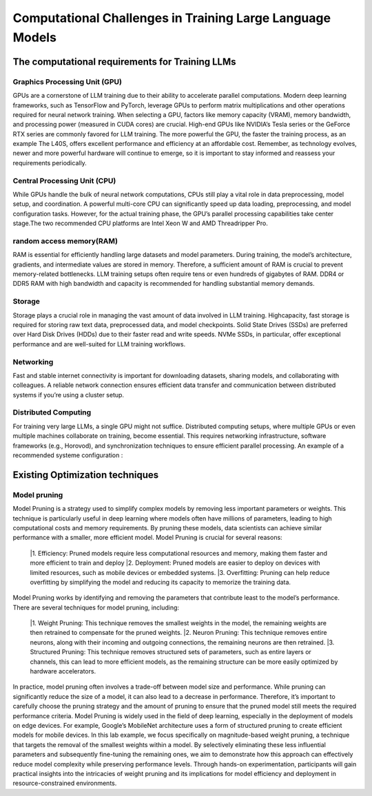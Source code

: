 Computational Challenges in Training Large Language Models
=========================================================
The computational requirements for Training LLMs
-------------------------------------------------
Graphics Processing Unit (GPU)
~~~~~~~~~~~~~~~~~~~~~~~~~~~~~~~
GPUs are a cornerstone of LLM training due to their ability to accelerate parallel computations.
Modern deep learning frameworks, such as TensorFlow and PyTorch, leverage GPUs to perform matrix
multiplications and other operations required for neural network training. When selecting a GPU,
factors like memory capacity (VRAM), memory bandwidth, and processing power (measured in CUDA
cores) are crucial. High-end GPUs like NVIDIA’s Tesla series or the GeForce RTX series are commonly
favored for LLM training. The more powerful the GPU, the faster the training process, as an example
The L40S, offers excellent performance and efficiency at an affordable cost. Remember, as technology
evolves, newer and more powerful hardware will continue to emerge, so it is important to stay informed
and reassess your requirements periodically.

Central Processing Unit (CPU)
~~~~~~~~~~~~~~~~~~~~~~~~~~~~~~
While GPUs handle the bulk of neural network computations, CPUs still play a vital role in data
preprocessing, model setup, and coordination. A powerful multi-core CPU can significantly speed up
data loading, preprocessing, and model configuration tasks. However, for the actual training phase,
the GPU’s parallel processing capabilities take center stage.The two recommended CPU platforms are
Intel Xeon W and AMD Threadripper Pro.

random access memory(RAM)
~~~~~~~~~~~~~~~~~~~~~~~~~~
RAM is essential for efficiently handling large datasets and model parameters. During training, the
model’s architecture, gradients, and intermediate values are stored in memory. Therefore, a sufficient
amount of RAM is crucial to prevent memory-related bottlenecks. LLM training setups often require
tens or even hundreds of gigabytes of RAM. DDR4 or DDR5 RAM with high bandwidth and capacity
is recommended for handling substantial memory demands.

Storage
~~~~~~~~
Storage plays a crucial role in managing the vast amount of data involved in LLM training. Highcapacity, fast storage is required for storing raw text data, preprocessed data, and model checkpoints.
Solid State Drives (SSDs) are preferred over Hard Disk Drives (HDDs) due to their faster read and
write speeds. NVMe SSDs, in particular, offer exceptional performance and are well-suited for LLM
training workflows.

Networking
~~~~~~~~~~
Fast and stable internet connectivity is important for downloading datasets, sharing models, and
collaborating with colleagues. A reliable network connection ensures efficient data transfer and communication between distributed systems if you’re using a cluster setup.

Distributed Computing
~~~~~~~~~~~~~~~~~~~~~~
For training very large LLMs, a single GPU might not suffice. Distributed computing setups, where
multiple GPUs or even multiple machines collaborate on training, become essential. This requires
networking infrastructure, software frameworks (e.g., Horovod), and synchronization techniques to
ensure efficient parallel processing. An example of a recommended systeme configuration :

.. figure:: ../Images/NVIDIA_Configuration.png
   :width: 80%
   :align: center
   :alt: Alternative text for the image

Existing Optimization techniques
--------------------------------
Model pruning
~~~~~~~~~~~~~
Model Pruning is a strategy used to simplify complex models by removing less important parameters
or weights. This technique is particularly useful in deep learning where models often have millions of
parameters, leading to high computational costs and memory requirements. By pruning these models,
data scientists can achieve similar performance with a smaller, more efficient model.
Model Pruning is crucial for several reasons:
 |1. Efficiency: Pruned models require less computational resources and memory, making them faster and more efficient to train and deploy
 |2. Deployment: Pruned models are easier to deploy on devices with limited resources, such as mobile devices or embedded systems.
 |3. Overfitting: Pruning can help reduce overfitting by simplifying the model and reducing its capacity to memorize the training data.
Model Pruning works by identifying and removing the parameters that contribute least to the
model’s performance. There are several techniques for model pruning, including:
 |1. Weight Pruning: This technique removes the smallest weights in the model, the remaining weights are then retrained to compensate for the pruned weights.
 |2. Neuron Pruning: This technique removes entire neurons, along with their incoming and outgoing connections, the remaining neurons are then retrained.
 |3. Structured Pruning: This technique removes structured sets of parameters, such as entire layers or channels, this can lead to more efficient models, as the remaining structure can be more easily optimized by hardware accelerators.

In practice, model pruning often involves a trade-off between model size and performance. While
pruning can significantly reduce the size of a model, it can also lead to a decrease in performance.
Therefore, it’s important to carefully choose the pruning strategy and the amount of pruning to ensure
that the pruned model still meets the required performance criteria.
Model Pruning is widely used in the field of deep learning, especially in the deployment of models
on edge devices. For example, Google’s MobileNet architecture uses a form of structured pruning to
create efficient models for mobile devices.
In this lab example, we focus specifically on magnitude-based weight pruning, a technique that targets the removal of the smallest weights within a model. By selectively eliminating these less influential parameters and subsequently fine-tuning the remaining ones, we aim to demonstrate how this approach can effectively reduce model complexity while preserving performance levels. Through hands-on experimentation, participants will gain practical insights into the intricacies of weight pruning and its implications for model efficiency and deployment in resource-constrained environments.

.. button::
   :text: Hands on Lab
   :link: https://colab.research.google.com/drive/1ghXOWNWC8kmzKTDMm_YgBcOFkG3Jow_9?usp=drive_link
